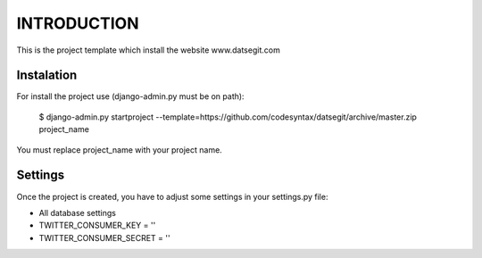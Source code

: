 INTRODUCTION
============

This is the project template which install the website www.datsegit.com

Instalation
-----------

For install the project use (django-admin.py must be on path):

    $ django-admin.py startproject --template=https://github.com/codesyntax/datsegit/archive/master.zip project_name

You must replace project_name with your project name.

Settings
--------
Once the project is created, you have to adjust some settings in your settings.py file:

- All database settings
- TWITTER_CONSUMER_KEY = ''
- TWITTER_CONSUMER_SECRET = ''

